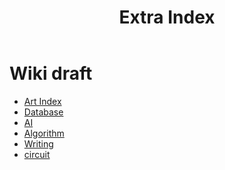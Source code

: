 #+TITLE: Extra Index

* Wiki draft
- [[file:art/index.org][Art Index]]
- [[file:wiki/database.org][Database]]
- [[file:wiki/ai.org][AI]]
- [[file:wiki/algorithm.org][Algorithm]]
- [[file:wiki/writing.org][Writing]]
- [[file:wiki/circuit.org][circuit]]
